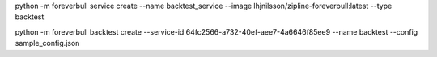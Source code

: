 

python -m foreverbull service create --name backtest_service --image lhjnilsson/zipline-foreverbull:latest --type backtest

python -m foreverbull backtest create --service-id 64fc2566-a732-40ef-aee7-4a6646f85ee9 --name backtest --config sample_config.json

